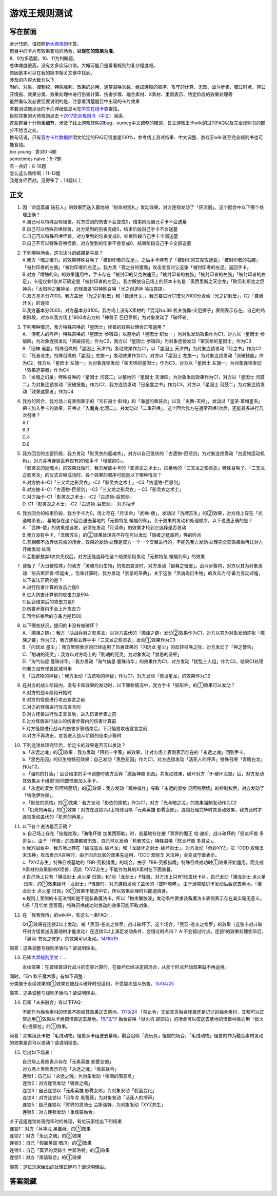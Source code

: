 ==============
游戏王规则测试
==============

写在前面
========

| 合计15题，请按照\ `新大师规则 <http://www.jianshu.com/p/ab07f0ec5f39>`__\ 作答。
| 题目中的卡片有效果变动的场合，\ **以现在的效果为准**\ 。
| 8、9为多选题，10、11为判断题。

| 总体难度很高，没有太多实际价值。大概可能只是看看规则的复杂程度吧。
| 原因基本可以在我的简书相关文章中找到。
| 涉及的内容大致为以下
| 制约、对象、控制权、特殊胜利、效果的适用、通常召唤次数、组成连锁的顺序、攻守的计算、无效、战斗步骤、错过时点、非公开情报、效果分类、效果处理中进行伤害计算、伤害步骤、融合素材、X素材、里侧表示、特定阶段的效果处理等
| 虽然看似没必要但要说明的是，注意看清楚题目中出现的卡片效果

| 本套测试题涉及的卡片详细信息可在\ `中文在线卡查 <http://www.ourocg.cn/>`__\ 查找。
| 目前完整的大师规则点击→\ `2017完全规则书（中文） <https://www.gitbook.com/book/warsier/yugioh_master_rule_4/details>`__\ 阅读。
| 这些题目十分侧重细节，涉及了线上游戏软件的bug、ourocg中文调整的错误、日文游戏王卡wiki的过时FAQ以及完全规则书的部分不恰当之处。
| 换句话说，只有\ `官方卡片数据库 <https://www.db.yugioh-card.com/yugiohdb/card_search.action>`__\ 明文给定的FAQ可信度是100%，参考线上测试结果、中文调整、游戏王wiki甚至完全规则书也可能答错。

| too young：答对0-4题
| sometimes naive：5-7题
| 有一点好：8-10题
| 怎么这么熟练啊：11-13题
| 我是身经百战，见得多了：14题以上

正文
====

1.  | 因「命运英雄
      钻石人」的效果而送入墓地的「削命的宝札」发动效果，对方连锁发动了「灰流丽」。这个回合中以下哪个处理正确？
    | A.自己可以特殊召唤怪兽，对方受到的伤害不会变成0，结束阶段自己手卡不会送墓
    | B.自己可以特殊召唤怪兽，对方受到的伤害变成0，结束阶段自己手卡不会送墓
    | C.自己可以特殊召唤怪兽，对方受到的伤害变成0，结束阶段自己手卡全部送墓
    | D.自己不可以特殊召唤怪兽，对方受到的伤害不会变成0，结束阶段自己手卡全部送墓

2.  | 下列哪种场合，这次决斗的结果是平局？
    | A.我方「魂之接力」的效果特殊召唤了「被封印者的左足」，之后手卡持有了「被封印的艾克佐迪亚」「被封印者的右腕」「被封印者的左腕」「被封印者的右足」。我方用「霞之谷的猎鹰」攻击宣言时让这张「被封印者的左足」返回手卡。
    | B.对方「增殖的G」的效果适用中，手卡存在「被封印的艾克佐迪亚」「被封印者的右腕」「被封印者的左腕」「被封印者的右足」，卡组仅剩1张并可确定是「被封印者的左足」。我方解放自己场上的原本卡名是「奥西里斯之天空龙」「欧贝利斯克之巨神兵」「太阳神之翼神龙」的怪兽各1只特殊召唤「光之创造神
      哈拉克提」
    | C.双方基本分7000。我方盖伏
      「光之护封壁」和「自爆开关」。我方要进行C1支付7000分发动「光之护封壁」，C2「自爆开关」的连锁
    | D.我方基本分2000，对方基本分3100。我方场上没有X素材的「混沌No.88
      机关傀儡-灾厄狮子」表侧表示存在。自己的结束阶段，对方以我方场上1900攻击力的「神兽王
      巴巴罗斯」为对象发动了「破坏轮」

3.  | 下列哪种情况，我方特殊召唤的「星因士」怪兽的效果处理会正常适用？
    | A.「活死人的呼声」特殊召唤的「星因士 参宿四」以墓地的「星因士
      织女一」为对象发动效果作为C1，对方以「星因士
      参宿四」为对象连锁发动「突破技能」作为C2，我方以「星因士
      参宿四」为对象连锁发动「架天桥的星因士」作为C3
    | B.「旧神 诺登」特殊召唤的「星因士
      天津四」发动效果作为C1，以「星因士
      天津四」为对象连锁发动「月之书」作为C2
    | C.「死者苏生」特殊召唤的「星因士
      左旗一」发动效果作为C1，对方以「星因士
      左旗一」为对象连锁发动「突破技能」作为C2，我方以「星因士
      左旗一」为对象连锁发动「架天桥的星因士」作为C3，对方以「星因士
      左旗一」为对象连锁发动「效果遮蒙者」作为C4
    | D.「龙魂之幻泉」特殊召唤的「星因士 河鼓二」以墓地的「星因士
      天津四」为对象发动效果作为C1，对方以「星因士
      河鼓二」为对象连锁发动「突破技能」作为C2，我方连锁发动「日全食之书」作为C3，对方以「星因士
      河鼓二」为对象连锁发动「效果遮蒙者」作为C4

4.  | 我方的回合，我方场上有表侧表示的「宝石骑士·斜绿」和「海皇的重装兵」以及「炎舞-天枢」，发动过「星圣·草帽星系」把卡加入手卡的效果，召唤过「入魔鬼·北河二」，并发动过「二重召唤」，这个回合我方在通常召唤1次后，还能最多进行几次召唤？
    | A.1
    | B.3
    | C.4
    | D.6

5.  | 我方回合的主要阶段，我方发动「影灵衣的返魂术」，对方以自己盖伏的「古遗物-巨怒剑」为对象连锁发动「古遗物运动机构」，对方并再连锁丢弃仅有的1张手卡「增殖的G」。
    | 「影灵衣的返魂术」的效果处理时，我方解放手卡的「影灵衣之术士」，把墓地的「三叉龙之影灵衣」特殊召唤了。「三叉龙之影灵衣」的仪式召唤成功时，各个效果的顺序可能是以下哪种情况？
    | A.对方抽卡-C1「三叉龙之影灵衣」-C2「影灵衣之术士」-C3「古遗物-巨怒剑」
    | B.对方抽卡-C1「古遗物-巨怒剑」-C2「三叉龙之影灵衣」-
      C3「影灵衣之术士」
    | C.对方抽卡-C1「影灵衣之术士」-C2「古遗物-巨怒剑」
    | D. C1「影灵衣之术士」-C2「古遗物-巨怒剑」-对方抽卡

6.  | 我方回合的结束阶段，我方手卡为0，场上存在「月读命」「武神-倭」，发动过「洗牌苏生」的②效果，对方场上存在「光道暗杀者」，墓地存在这个回合送去墓地的「无赖特急
      蝙蝠列车」。关于效果的发动和处理顺序，以下说法正确的是？
    | A.「武神-倭」的效果是选发，必须先发动「月读命」的效果才轮到它选择是否发动
    | B.我方没有手卡，「洗牌苏生」的②效果处理完不存在可以发动「隐者之猛毒药」等的时点
    | C.互相都不放弃优先权的场合，效果的发动·处理是双方一个一个交替进行的，不能先我方发动·处理完全部效果后再让对方开始发动·处理
    | D.互相都放弃1次优先权后，对方还能选择在这个结束阶段发动「无赖特急
      蝙蝠列车」的效果

7.  | 装备了「大日棱柱体」的我方「灵魂鸟衍生物」的攻击宣言时，对方发动「银幕之镜壁」。战斗步骤内，对方以其为对象发动「伯吉斯异兽·怪诞虫」。伤害计算时，我方发动「禁忌的圣典」。关于这张「灵魂鸟衍生物」的攻击力·守备力变动过程，以下说法正确的是？
    | A.进行伤害计算的攻击力是0
    | B.进入伤害计算前的攻击力是594
    | C.回合结束后的攻击力是0
    | D.伤害步骤内不会上升攻击力
    | E.回合结束后的守备力是1500

8.  | 以下哪些状况，提问的卡没有被破坏？
    | A.「魔族之链」：我方「决战兵器之影灵衣」以对方盖伏的「魔族之链」发动②效果作为C1，对方以其为对象发动这张「魔族之链」作为C2，我方连锁丢弃手中「三叉龙之影灵衣」发动①效果作为C3
    | B.「闪珖龙 星尘」：我方里侧表示的已经适用了自身效果的「闪珖龙
      星尘」的反转召唤之际，对方发动了「神之警告」
    | C.「削魂的死灵」：我方以对方场上的「削魂的死灵」为对象发动「禁忌的圣杯」
    | D.「淘气仙星·曼珠诗华」：我方发动「淘气仙星·曼珠诗华」的效果作为C1，对方发动「扰乱三人组」作为C2，结果C1处理时我方没有怪兽区域可用
    | E.「古遗物的神智」：我方发动「古遗物的神智」作为C1，对方发动「救世星龙」的效果作为C2

9.  | 在对方的战斗阶段内，没有卡和效果的发动时，以下哪些情况中，我方手卡「妖形杵」的①效果可以发动？
    | A.对方的战斗阶段开始时
    | B.对方的怪兽进行攻击宣言之前
    | C.对方的怪兽进行攻击宣言时
    | D.对方怪兽进行攻击宣言后，进入伤害步骤之前
    | E.对方怪兽进行战斗的伤害步骤内的伤害计算前
    | F.对方怪兽进行战斗的伤害步骤结束后，下只怪兽攻击宣言之前
    | G.对方不再攻击，宣言进入战斗阶段的结束步骤时

10. | 下列连锁处理完毕后，给定卡的效果是否可以发动？
    | a.「永远之魂」的③效果：我方发动「阻挡十字军」的效果，让对方场上表侧表示存在的「永远之魂」回到手卡。
    | b.「黑色花园」的衍生物特召效果：自己发动「黑色花园」作为C1，对方连锁发动「活死人的呼声」特殊召唤「青眼白龙」作为C2。
    | c.「强烈的打落」：回合结束的手卡调整时我方丢弃「魔轰神兽·凯西」并发动效果，破坏对方「B-破坏龙兽」后，对方发动其效果从卡组把1张同盟怪兽加入手卡。
    | d.「永远的淑女
      贝阿特丽切」的②效果：我方发动「精神操作」夺取「永远的淑女
      贝阿特丽切」的控制权后，对方发动了「特洛伊炸弹」。
    | e.「影依的原核」的②效果：我方发动「影依的原核」作为C1，对方「光与暗之龙」的效果强制发动作为C2
    | f.「机壳的再星」的①效果：对方在连锁2以上特殊召唤「元素英雄
      影雾女郎」，连锁处理完毕时其发动效果，我方此时才连锁发动盖伏的「机壳的再星」

11. | 以下各个说法是否正确？
    | a. 自己场上存在「技能抽取」「海龟坏兽 加美西耶勒」时，若墓地存在被「冥界的魔王 哈·迪斯」战斗破坏的「怒炎坏兽 多哥兰」，由于「坏兽」的效果都被无效，自己可以发动「死者苏生」特殊召唤「怒炎坏兽 多哥兰」。
    | b.我方回合中，我方场上存在「破戒蛮龙-破坏龙」和「龙破坏之剑士-破坏剑士」，对方发动「奇妙XYZ」把「DDD 双晓王 末法神」攻击表示X召唤时，由于回合玩家的效果先适用，「DDD 双晓王 末法神」会变成守备表示。
    | c.「XYZ苏生」特殊召唤墓地的「RR-究极猎鹰」的场合，由于「RR-究极猎鹰」特殊召唤成功时①效果开始适用，而变成X素材的效果影响X怪兽，因此「XYZ苏生」不能作为其的X素材在下面重叠。
    | d.自己场上只有「爆龙剑士 点火星·日珥」和1张「龙剑士」P怪兽，对方场上只有1张盖伏卡片，自己发动「爆龙剑士 点火星·日珥」的①效果破坏「龙剑士」P怪兽时，对方连锁发动了盖伏的「威吓咆哮」。由于通常陷阱卡发动后会送去墓地，「爆龙剑士 点火星·日珥」的①效果不能选中它，所以效果处理时只能选自身。
    | e.规则上里侧的卡无法判断是不是装备魔法卡，所以「拘束解放波」发动条件要求装备魔法卡表侧表示存在其实毫无意义。
    | f.把「月华龙 黑蔷薇」特殊召唤成功时发动的效果可能不取对象。

12. 在「我我我侍」的wiki中，有这么一条FAQ:
    ..

    Q:②效果在连锁2以上发动，被「黑羽-苍炎之修罗」战斗破坏了。这个场合，「黑羽-苍炎之修罗」的效果（这张卡战斗破坏对方怪兽送去墓地时才能发动）在连锁2以上满足发动条件，会错过时点吗？
    A:不会错过时点。连锁1的效果处理完毕后，「黑羽-苍炎之修罗」的效果可以发动。\ `14/10/19 <http://yugioh-wiki.net/index.php?cmd=read&page=%A1%D4%A5%AC%A5%AC%A5%AC%A5%B6%A5%E0%A5%E9%A5%A4%A1%D5&word=%A5%AC%A5%AC%A5%AC%A5%B6%A5%E0%A5%E9%A5%A4>`__

简答：这条调整与规则矛盾吗？请说明理由。

13. 已知\ `大师规则原文 <https://warsier.gitbooks.io/yugioh_master_rule_3/content/3/3271.html>`__\ ：
    ..

    永续效果：在该怪兽进行战斗的伤害计算时，在破坏已经决定的场合，从那个时点开始效果就不再适用。

| 同时，「Em 秋千魔术家」有如下调整：
| 分类属于永续效果的①效果在被战斗破坏时也适用，不受那次战斗伤害。\ `15/04/25 <https://www.db.yugioh-card.com/yugiohdb/faq_search.action?ope=4&cid=11837>`__

简答：这条调整与规则矛盾吗？请说明理由。

14. 已知「未来融合」有以下FAQ:

    不能作为融合素材的怪兽不能被其效果送去墓地。\ `17/3/24 <https://www.db.yugioh-card.com/yugiohdb/faq_search.action?ope=5&fid=20320>`__
    「禁止令」无论宣言融合怪兽还是记述的融合素材，其都可以正常适用①效果从卡组把怪兽送去墓地。\ `16/12/17 <https://www.db.yugioh-card.com/yugiohdb/faq_search.action?ope=5&fid=12162&keyword=&tag=-1>`__
    融合召唤「狱火机·提耶拉」的场合可以按送去墓地的怪兽种类适用「狱火机·提耶拉」的①效果。

简答：如果用此卡把「毛绒动物」怪兽从卡组送去墓地，融合召唤「魔玩具」怪兽的场合，「毛绒动物」怪兽的作为融合素材发动的效果是否可以发动？请说明理由。

15. 给出如下场景：

    | 自己场上表侧表示存在「元素英雄 影雾女郎」
    | 对方场上表侧表示存在「永远之魂」「炼装联合」
    | 连锁1：自己以「永远之魂」为对象发动「喧闹的邪恶灵」
    | 连锁2：对方连锁发动「强欲之瓶」
    | 连锁3：自己连锁以「元素英雄 影雾女郎」为对象发动「假面变化」
    | 连锁4：对方连锁以「月华龙 黑蔷薇」为对象发动「活死人的呼声」
    | 连锁5：自己连锁以「冥界的灵骑士 兰斯洛特」为对象发动「XYZ苏生」
    | 连锁6：对方连锁发动「重炼装融合」

| 关于这组连锁处理完毕时的处理，有位玩家给出下列结果
| 连锁1：对方「月华龙 黑蔷薇」的①效果
| 连锁2：对方「永远之魂」的③效果
| 连锁3：自己「假面英雄 暗爪」的②效果
| 连锁4：自己「冥界的灵骑士 兰斯洛特」的③效果
| 连锁5：对方「炼装联合」的①效果

简答：这位玩家给出的处理正确吗？请说明理由。

答案隐藏
========
